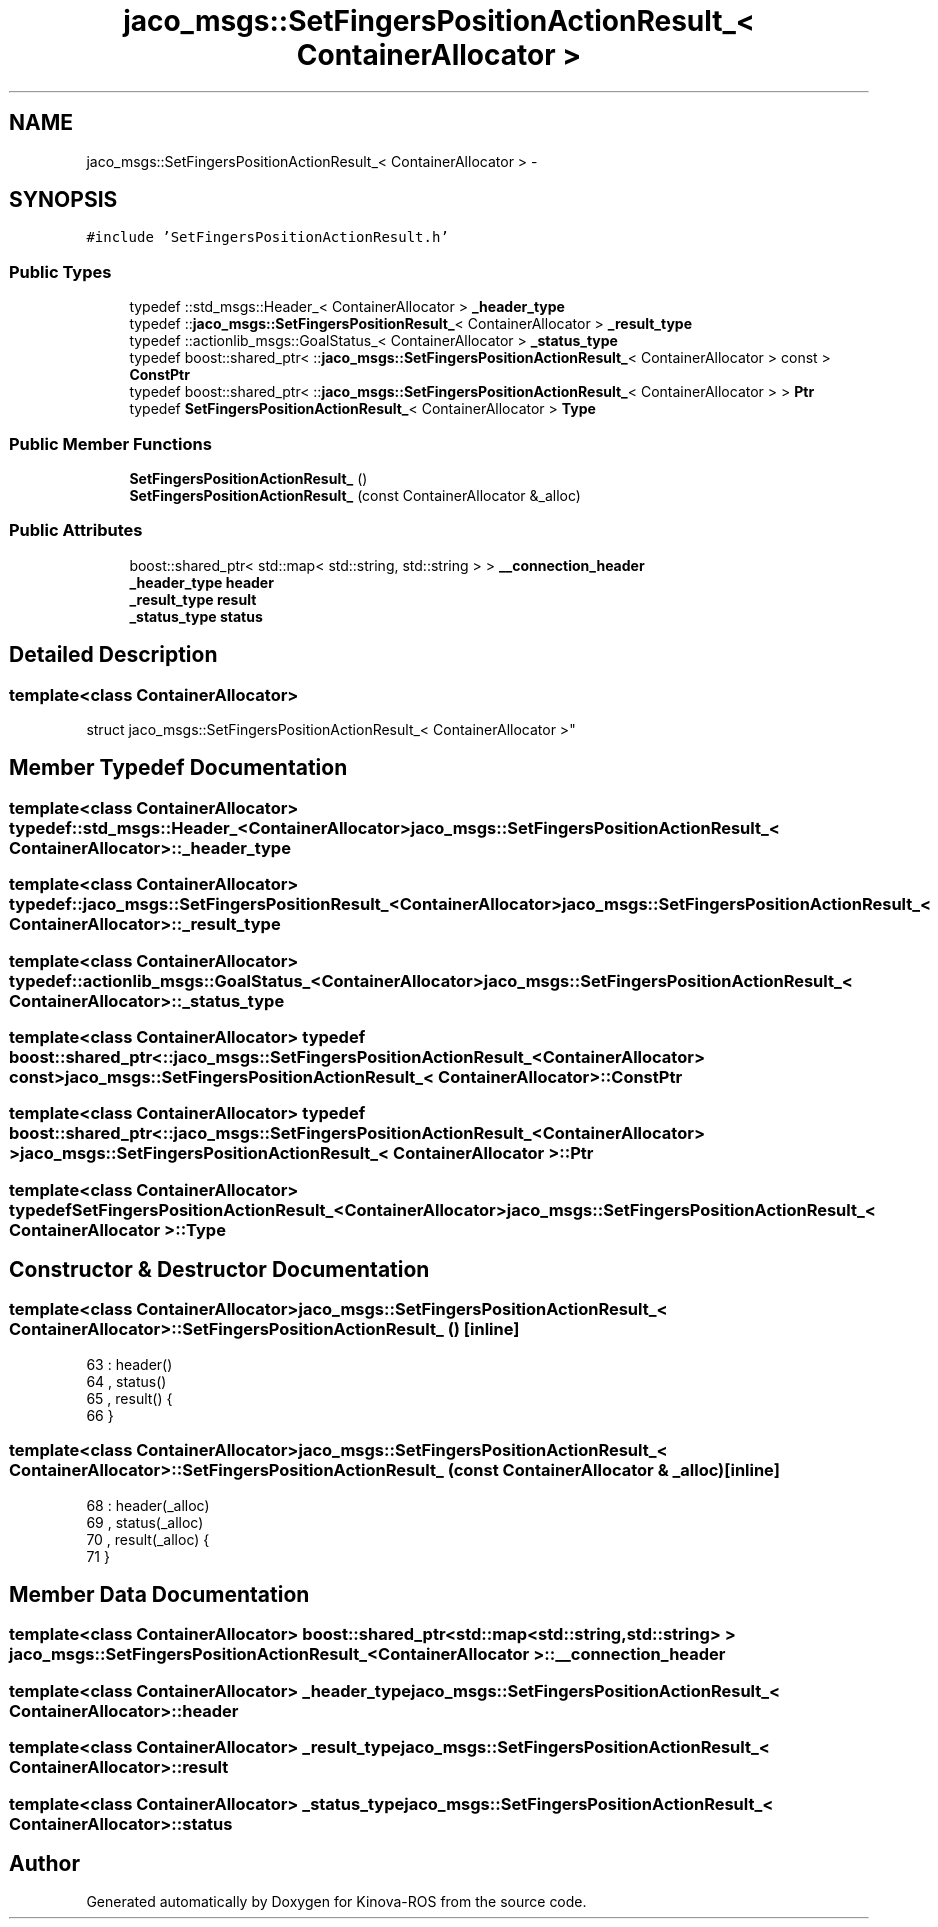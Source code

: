 .TH "jaco_msgs::SetFingersPositionActionResult_< ContainerAllocator >" 3 "Thu Mar 3 2016" "Version 1.0.1" "Kinova-ROS" \" -*- nroff -*-
.ad l
.nh
.SH NAME
jaco_msgs::SetFingersPositionActionResult_< ContainerAllocator > \- 
.SH SYNOPSIS
.br
.PP
.PP
\fC#include 'SetFingersPositionActionResult\&.h'\fP
.SS "Public Types"

.in +1c
.ti -1c
.RI "typedef ::std_msgs::Header_< ContainerAllocator > \fB_header_type\fP"
.br
.ti -1c
.RI "typedef ::\fBjaco_msgs::SetFingersPositionResult_\fP< ContainerAllocator > \fB_result_type\fP"
.br
.ti -1c
.RI "typedef ::actionlib_msgs::GoalStatus_< ContainerAllocator > \fB_status_type\fP"
.br
.ti -1c
.RI "typedef boost::shared_ptr< ::\fBjaco_msgs::SetFingersPositionActionResult_\fP< ContainerAllocator > const  > \fBConstPtr\fP"
.br
.ti -1c
.RI "typedef boost::shared_ptr< ::\fBjaco_msgs::SetFingersPositionActionResult_\fP< ContainerAllocator > > \fBPtr\fP"
.br
.ti -1c
.RI "typedef \fBSetFingersPositionActionResult_\fP< ContainerAllocator > \fBType\fP"
.br
.in -1c
.SS "Public Member Functions"

.in +1c
.ti -1c
.RI "\fBSetFingersPositionActionResult_\fP ()"
.br
.ti -1c
.RI "\fBSetFingersPositionActionResult_\fP (const ContainerAllocator &_alloc)"
.br
.in -1c
.SS "Public Attributes"

.in +1c
.ti -1c
.RI "boost::shared_ptr< std::map< std::string, std::string > > \fB__connection_header\fP"
.br
.ti -1c
.RI "\fB_header_type\fP \fBheader\fP"
.br
.ti -1c
.RI "\fB_result_type\fP \fBresult\fP"
.br
.ti -1c
.RI "\fB_status_type\fP \fBstatus\fP"
.br
.in -1c
.SH "Detailed Description"
.PP 

.SS "template<class ContainerAllocator>
.br
struct jaco_msgs::SetFingersPositionActionResult_< ContainerAllocator >"

.SH "Member Typedef Documentation"
.PP 
.SS "template<class ContainerAllocator> typedef ::std_msgs::Header_<ContainerAllocator> \fBjaco_msgs::SetFingersPositionActionResult_\fP< ContainerAllocator >::\fB_header_type\fP"

.SS "template<class ContainerAllocator> typedef ::\fBjaco_msgs::SetFingersPositionResult_\fP<ContainerAllocator> \fBjaco_msgs::SetFingersPositionActionResult_\fP< ContainerAllocator >::\fB_result_type\fP"

.SS "template<class ContainerAllocator> typedef ::actionlib_msgs::GoalStatus_<ContainerAllocator> \fBjaco_msgs::SetFingersPositionActionResult_\fP< ContainerAllocator >::\fB_status_type\fP"

.SS "template<class ContainerAllocator> typedef boost::shared_ptr< ::\fBjaco_msgs::SetFingersPositionActionResult_\fP<ContainerAllocator> const> \fBjaco_msgs::SetFingersPositionActionResult_\fP< ContainerAllocator >::\fBConstPtr\fP"

.SS "template<class ContainerAllocator> typedef boost::shared_ptr< ::\fBjaco_msgs::SetFingersPositionActionResult_\fP<ContainerAllocator> > \fBjaco_msgs::SetFingersPositionActionResult_\fP< ContainerAllocator >::\fBPtr\fP"

.SS "template<class ContainerAllocator> typedef \fBSetFingersPositionActionResult_\fP<ContainerAllocator> \fBjaco_msgs::SetFingersPositionActionResult_\fP< ContainerAllocator >::\fBType\fP"

.SH "Constructor & Destructor Documentation"
.PP 
.SS "template<class ContainerAllocator> \fBjaco_msgs::SetFingersPositionActionResult_\fP< ContainerAllocator >::\fBSetFingersPositionActionResult_\fP ()\fC [inline]\fP"

.PP
.nf
63     : header()
64     , status()
65     , result()  {
66     }
.fi
.SS "template<class ContainerAllocator> \fBjaco_msgs::SetFingersPositionActionResult_\fP< ContainerAllocator >::\fBSetFingersPositionActionResult_\fP (const ContainerAllocator & _alloc)\fC [inline]\fP"

.PP
.nf
68     : header(_alloc)
69     , status(_alloc)
70     , result(_alloc)  {
71     }
.fi
.SH "Member Data Documentation"
.PP 
.SS "template<class ContainerAllocator> boost::shared_ptr<std::map<std::string, std::string> > \fBjaco_msgs::SetFingersPositionActionResult_\fP< ContainerAllocator >::__connection_header"

.SS "template<class ContainerAllocator> \fB_header_type\fP \fBjaco_msgs::SetFingersPositionActionResult_\fP< ContainerAllocator >::header"

.SS "template<class ContainerAllocator> \fB_result_type\fP \fBjaco_msgs::SetFingersPositionActionResult_\fP< ContainerAllocator >::result"

.SS "template<class ContainerAllocator> \fB_status_type\fP \fBjaco_msgs::SetFingersPositionActionResult_\fP< ContainerAllocator >::status"


.SH "Author"
.PP 
Generated automatically by Doxygen for Kinova-ROS from the source code\&.
